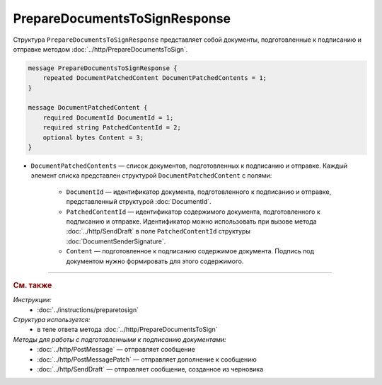 PrepareDocumentsToSignResponse
==============================

Структура ``PrepareDocumentsToSignResponse`` представляет собой документы, подготовленные к подписанию и отправке методом :doc:`../http/PrepareDocumentsToSign`.

.. code-block:: protobuf

    message PrepareDocumentsToSignResponse {
        repeated DocumentPatchedContent DocumentPatchedContents = 1;
    }

    message DocumentPatchedContent {
        required DocumentId DocumentId = 1;
        required string PatchedContentId = 2;
        optional bytes Content = 3;
    }

- ``DocumentPatchedContents`` — список документов, подготовленных к подписанию и отправке. Каждый элемент списка представлен структурой ``DocumentPatchedContent`` с полями:

	- ``DocumentId`` — идентификатор документа, подготовленного к подписанию и отправке, представленный структурой :doc:`DocumentId`.
	- ``PatchedContentId`` — идентификатор содержимого документа, подготовленного к подписанию и отправке. Идентификатор можно использовать при вызове метода :doc:`../http/SendDraft` в поле ``PatchedContentId`` структуры :doc:`DocumentSenderSignature`.
	- ``Content`` — подготовленное к подписанию содержимое документа. Подпись под документом нужно формировать для этого содержимого.

----

.. rubric:: См. также

*Инструкции:*
	- :doc:`../instructions/preparetosign`

*Структура используется:*
	- в теле ответа метода :doc:`../http/PrepareDocumentsToSign`

*Методы для работы с подготовленными к подписанию документами:*
	- :doc:`../http/PostMessage` — отправляет сообщение
	- :doc:`../http/PostMessagePatch` — отправляет дополнение к сообщению
	- :doc:`../http/SendDraft` — отправляет сообщение, созданное из черновика